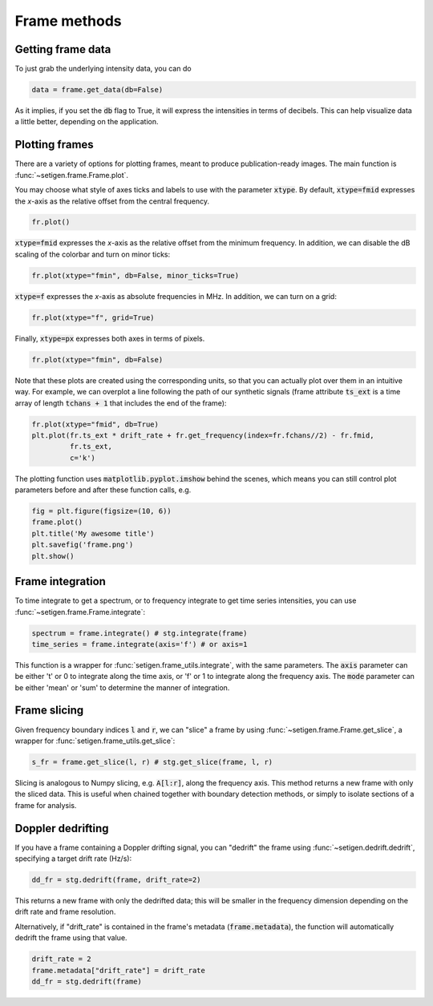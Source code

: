 .. |setigen| replace:: :mod:`setigen`
.. _setigen.funcs: https://setigen.readthedocs.io/en/main/setigen.funcs.html
.. _`Getting started`: https://setigen.readthedocs.io/en/main/getting_started.html
.. _`observational data`: https://setigen.readthedocs.io/en/main/advanced.html#creating-custom-observational-noise-distributions

Frame methods
=============

Getting frame data
------------------

To just grab the underlying intensity data, you can do

.. code-block:: Python

    data = frame.get_data(db=False)

As it implies, if you set the :code:`db` flag to True, it will express
the intensities in terms of decibels. This can help visualize data a little better,
depending on the application.

Plotting frames
---------------

There are a variety of options for plotting frames, meant to produce 
publication-ready images. The main function is :func:`~setigen.frame.Frame.plot`.

You may choose what style of axes ticks and labels to use with the parameter 
:code:`xtype`. By default, :code:`xtype=fmid` expresses the `x`-axis as the 
relative offset from the central frequency.

.. code-block:: Python

    fr.plot()

.. image:: images/plot_fmid.png

:code:`xtype=fmid` expresses the `x`-axis as the relative offset from the 
minimum frequency. In addition, we can disable the dB scaling of the 
colorbar and turn on minor ticks:

.. code-block:: Python

    fr.plot(xtype="fmin", db=False, minor_ticks=True)

.. image:: images/plot_fmin.png

:code:`xtype=f` expresses the `x`-axis as absolute frequencies in MHz. 
In addition, we can turn on a grid:

.. code-block:: Python

    fr.plot(xtype="f", grid=True)

.. image:: images/plot_f.png

Finally, :code:`xtype=px` expresses both axes in terms of pixels.

.. code-block:: Python

    fr.plot(xtype="fmin", db=False)

.. image:: images/plot_px.png

Note that these plots are created using the corresponding units, so that you can 
actually plot over them in an intuitive way. For example, we can overplot a 
line following the path of our synthetic signals (frame attribute :code:`ts_ext` 
is a time array of length :code:`tchans + 1` that includes the end of the frame):

.. code-block:: Python

    fr.plot(xtype="fmid", db=True)
    plt.plot(fr.ts_ext * drift_rate + fr.get_frequency(index=fr.fchans//2) - fr.fmid, 
             fr.ts_ext,
             c='k')

.. image:: images/plot_fmid_line.png

The plotting function uses :code:`matplotlib.pyplot.imshow` behind
the scenes, which means you can still control plot parameters before and after
these function calls, e.g.

.. code-block:: Python

    fig = plt.figure(figsize=(10, 6))
    frame.plot()
    plt.title('My awesome title')
    plt.savefig('frame.png')
    plt.show()
    
Frame integration
-----------------

To time integrate to get a spectrum, or to frequency integrate to get time series 
intensities, you can use :func:`~setigen.frame.Frame.integrate`:

.. code-block:: Python
    
    spectrum = frame.integrate() # stg.integrate(frame)
    time_series = frame.integrate(axis='f') # or axis=1
    
This function is a wrapper for :func:`setigen.frame_utils.integrate`, with the same parameters. The
:code:`axis` parameter can be either 't' or 0 to integrate along the time axis, or 'f' or 
1 to integrate along the frequency axis. The :code:`mode` parameter can be either 'mean' or
'sum' to determine the manner of integration.

Frame slicing
-------------

Given frequency boundary indices :code:`l` and :code:`r`, we can "slice" a frame by using 
:func:`~setigen.frame.Frame.get_slice`, a wrapper for :func:`setigen.frame_utils.get_slice`:

.. code-block:: Python

    s_fr = frame.get_slice(l, r) # stg.get_slice(frame, l, r)
    
Slicing is analogous to Numpy slicing, e.g. :code:`A[l:r]`, along the frequency axis.
This method returns a new frame with only the sliced data. This is useful when chained
together with boundary detection methods, or simply to isolate sections of a frame
for analysis.

Doppler dedrifting
------------------

If you have a frame containing a Doppler drifting signal, you can "dedrift" the frame
using :func:`~setigen.dedrift.dedrift`, specifying a target drift rate (Hz/s):

.. code-block:: Python

    dd_fr = stg.dedrift(frame, drift_rate=2)
    
This returns a new frame with only the dedrifted data; this will be smaller in
the frequency dimension depending on the drift rate and frame resolution. 

Alternatively, if "drift_rate" is contained in the frame's metadata 
(:code:`frame.metadata`), the function will automatically dedrift the frame using that 
value. 

.. code-block:: Python

    drift_rate = 2
    frame.metadata["drift_rate"] = drift_rate
    dd_fr = stg.dedrift(frame)